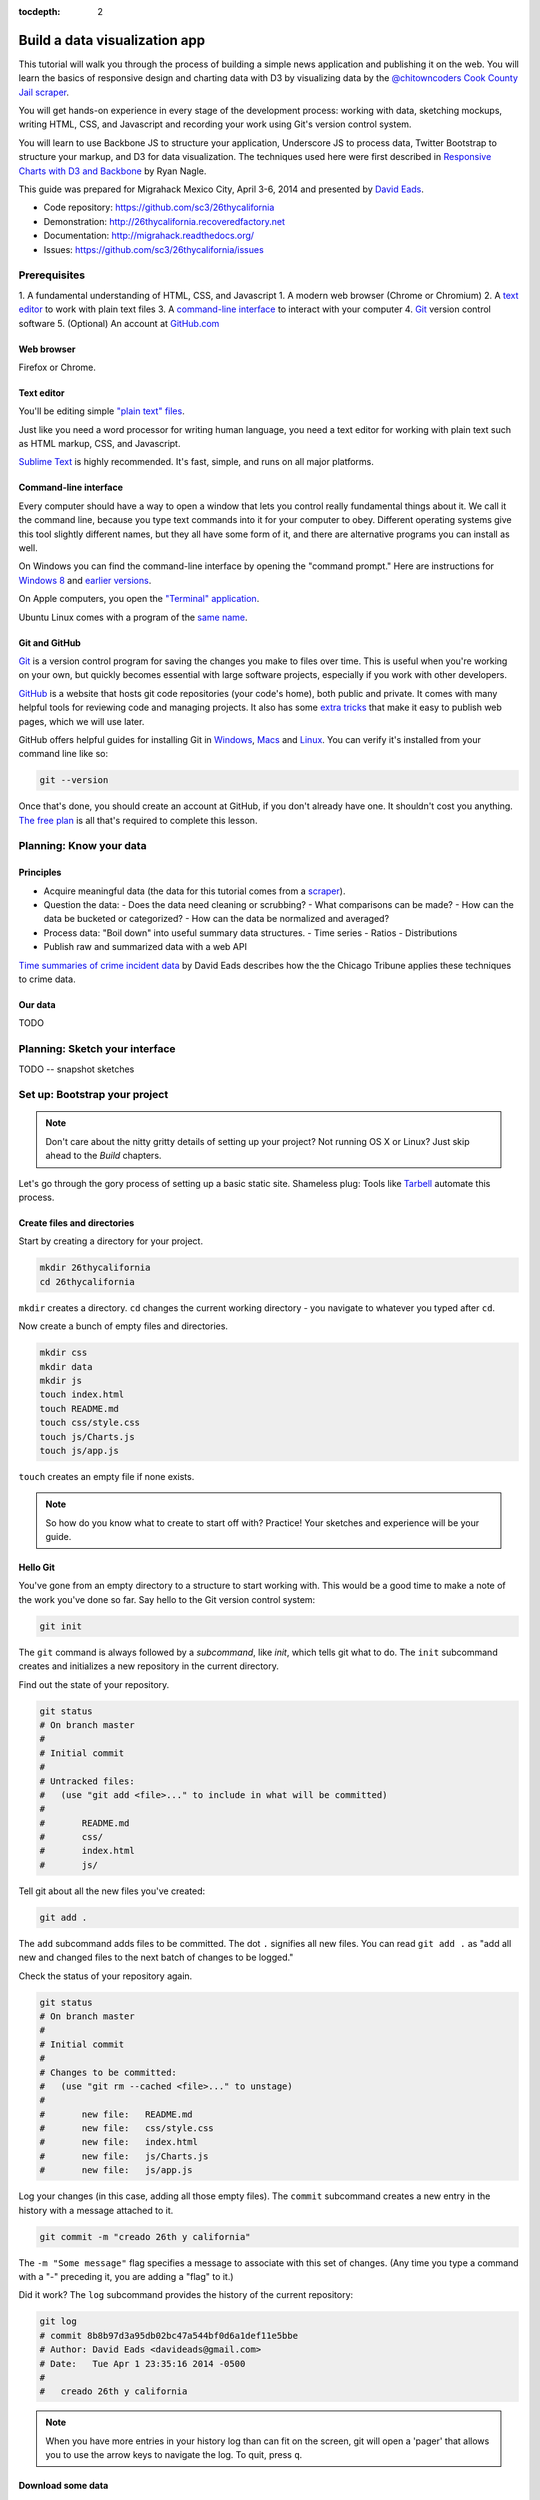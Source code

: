 :tocdepth: 2

==============================
Build a data visualization app
==============================

This tutorial will walk you through the process of building a simple
news application and publishing it on the web. You will learn the basics
of responsive design and charting data with D3 by visualizing data by the
`@chitowncoders <http://twitter.com/chitowncoders/>`_ `Cook
County Jail scraper <https://github.com/sc3/cookcountyjail/>`_.

You will get hands-on experience in every stage of the development process:
working with data, sketching mockups, writing HTML, CSS, and Javascript
and recording your work using Git's version control system. 

You will learn to use Backbone JS to structure your application, Underscore JS
to process data, Twitter Bootstrap to structure your markup, and D3 for 
data visualization. The techniques used here were first described in
`Responsive Charts with D3 and Backbone 
<http://blog.apps.chicagotribune.com/2014/03/07/responsive-charts-with-d3-and-backbone/>`_
by Ryan Nagle.

This guide was prepared for Migrahack Mexico City, April 3-6, 2014 and presented
by `David Eads <http://twitter.com/eads>`_.

* Code repository: `https://github.com/sc3/26thycalifornia <https://github.com/sc3/26thycalifornia>`_
* Demonstration: `http://26thycalifornia.recoveredfactory.net <http://26thycalifornia.recoveredfactory.net>`_
* Documentation: `http://migrahack.readthedocs.org/ <http://migrahack.readthedocs.org/>`_
* Issues: `https://github.com/sc3/26thycalifornia/issues <https://github.com/sc3/26thycalifornia/issues>`_

Prerequisites
=============

1. A fundamental understanding of HTML, CSS, and Javascript
1. A modern web browser (Chrome or Chromium)
2. A `text editor <https://en.wikipedia.org/wiki/Text_editor>`_ to work with plain text files
3. A `command-line interface <https://en.wikipedia.org/wiki/Command-line_interface>`_ to interact with your computer
4. `Git <http://git-scm.com/>`_ version control software
5. (Optional) An account at `GitHub.com <http://www.github.com>`_


Web browser
-----------

Firefox or Chrome. 


Text editor
---------------------

You'll be editing simple `"plain text" files <https://en.wikipedia.org/wiki/Text_file>`_.

Just like you need a word processor for writing human language, you need a text editor
for working with plain text such as HTML markup, CSS, and Javascript.

`Sublime Text <http://www.sublimetext.com/3>`_ is highly recommended. It's fast,
simple, and runs on all major platforms.


Command-line interface
----------------------

Every computer should have a way to open a window that lets you control really fundamental things about it. 
We call it the command line, because you type text commands into it for your computer to obey.  Different operating
systems give this tool slightly different names, but they all have some form of it, and there are
alternative programs you can install as well. 

On Windows you can find the command-line interface by opening the "command prompt." Here are instructions for 
`Windows 8 <http://windows.microsoft.com/en-us/windows/command-prompt-faq#1TC=windows-8>`_ 
and `earlier versions <http://windows.microsoft.com/en-us/windows-vista/open-a-command-prompt-window>`_.

On Apple computers, you open the `"Terminal" application 
<http://blog.teamtreehouse.com/introduction-to-the-mac-os-x-command-line>`_. 

Ubuntu Linux comes with a program of the `same name 
<http://askubuntu.com/questions/38162/what-is-a-terminal-and-how-do-i-open-and-use-it>`_.


Git and GitHub
--------------

`Git <http://git-scm.com/>`_ is a version control program for saving the changes 
you make to files over time. This is useful when you're working on your own, 
but quickly becomes essential with large software projects, especially if you work with other developers. 

`GitHub <https://github.com/>`_ is a website that hosts git code repositories (your code's home), both public and private. It comes
with many helpful tools for reviewing code and managing projects. It also has some 
`extra tricks <http://pages.github.com/>`_ that make it easy to publish web pages, which we will use later. 

GitHub offers helpful guides for installing Git in 
`Windows <https://help.github.com/articles/set-up-git#platform-windows>`_,
`Macs <https://help.github.com/articles/set-up-git#platform-mac>`_ and
`Linux <https://help.github.com/articles/set-up-git#platform-linux>`_. You can verify
it's installed from your command line like so:

.. code-block:: bash

    git --version

Once that's done, you should create an account at GitHub, if you don't already have one.
It shouldn't cost you anything. `The free plan <https://github.com/pricing>`_ 
is all that's required to complete this lesson.


Planning: Know your data
========================

Principles
----------

- Acquire meaningful data (the data for this tutorial comes from a 
  `scraper <https://github.com/sc3/cookcountyjail>`_).
- Question the data:
  - Does the data need cleaning or scrubbing?
  - What comparisons can be made?
  - How can the data be bucketed or categorized?
  - How can the data be normalized and averaged?
- Process data: "Boil down" into useful summary data structures.
  - Time series
  - Ratios
  - Distributions 
- Publish raw and summarized data with a web API

`Time summaries of crime incident data <https://www.dropbox.com/s/m3jlrrld5rnmnpw/time%20summaries%20of%20crime%20incident%20data%20-%20data%20made%20simple%20hackathon%202014.pdf>`_ by David Eads describes how the the Chicago Tribune applies these techniques to crime data.


Our data
--------

TODO


Planning: Sketch your interface
===============================

TODO -- snapshot sketches


Set up: Bootstrap your project
==============================

.. note::

    Don't care about the nitty gritty details of setting up your project?
    Not running OS X or Linux? Just skip ahead to the *Build* chapters. 

Let's go through the gory process of setting up a basic static site. Shameless plug: Tools like
`Tarbell <http://tarbell.tribapps.com>`_ automate this process.

Create files and directories
----------------------------

Start by creating a directory for your project.

.. code-block:: bash

    mkdir 26thycalifornia
    cd 26thycalifornia

``mkdir`` creates a directory. ``cd`` changes the current working directory - you navigate to whatever you typed after ``cd``.

Now create a bunch of empty files and directories.

.. code-block:: bash

    mkdir css
    mkdir data
    mkdir js
    touch index.html
    touch README.md
    touch css/style.css
    touch js/Charts.js
    touch js/app.js

``touch`` creates an empty file if none exists.

.. note::
    So how do you know what to create to start off with? Practice! Your sketches and experience will
    be your guide.

Hello Git 
---------

You've gone from an empty directory to a structure to start working with. This would be a good time
to make a note of the work you've done so far. Say hello to the Git version control system:

.. code-block:: bash

    git init

The ``git`` command is always followed by a *subcommand*, like `init`, which tells git what to do.
The ``init`` subcommand creates and initializes a new repository in the current directory.

Find out the state of your repository.

.. code-block:: bash

    git status
    # On branch master
    #
    # Initial commit
    #
    # Untracked files:
    #   (use "git add <file>..." to include in what will be committed)
    #
    #       README.md
    #       css/
    #       index.html
    #       js/

Tell git about all the new files you've created:

.. code-block:: bash
    
    git add .

The ``add`` subcommand adds files to be committed.
The dot ``.`` signifies all new files. You can read ``git add .``
as "add all new and changed files to the next batch of changes to be logged."

Check the status of your repository again.

.. code-block:: bash

    git status
    # On branch master
    #
    # Initial commit
    #
    # Changes to be committed:
    #   (use "git rm --cached <file>..." to unstage)
    #
    #       new file:   README.md
    #       new file:   css/style.css
    #       new file:   index.html
    #       new file:   js/Charts.js
    #       new file:   js/app.js


Log your changes (in this case, adding all those empty files).  The ``commit`` subcommand 
creates a new entry in the history with a message attached to it. 

.. code-block:: bash

    git commit -m "creado 26th y california"

The ``-m "Some message"`` flag specifies a message to associate with this set of changes. (Any time you type a command with a "-" preceding it, you are adding a "flag" to it.)

Did it work? The ``log`` subcommand provides the history of the current repository:

.. code-block:: bash

    git log
    # commit 8b8b97d3a95db02bc47a544bf0d6a1def11e5bbe
    # Author: David Eads <davideads@gmail.com>
    # Date:   Tue Apr 1 23:35:16 2014 -0500
    #
    #   creado 26th y california 


.. note::

    When you have more entries in your history log than can fit on the screen, git will open a
    'pager' that allows you to use the arrow keys to navigate the log. To quit, press ``q``.


Download some data
------------------

You created a ``data`` directory but didn't ``touch`` any files inside it. Now you need to
get a snapshot of the data from our API.

The `curl` command can download files from the web. In this case we're sending the response to a 
file called ``data/daily_population.json``.

.. code-block:: bash

    curl http://cookcountyjail.recoveredfactory.net/api/2.0/daily_population > data/daily_population.json
    #  % Total    % Received % Xferd  Average Speed   Time    Time     Time  Current
    #                                 Dload  Upload   Total   Spent    Left  Speed
    #100  289k  100  289k    0     0   769k      0 --:--:-- --:--:-- --:--:--  769k
    

You can specify individual files using the `git add` command. You'll use that to add just the file
you downloaded.

.. code-block:: bash

    git add data/daily_population.json 

Now check the status.

.. code-block:: bash

    git status
    # On branch master
    # Changes to be committed:
    #   (use "git reset HEAD <file>..." to unstage)
    #
    #       new file:   data/daily_population.json

And commit.

.. code-block:: bash

    git commit -m "descargar los datos de población diaria"
    # [master 3b36517] descargar los datos de población diaria
    #  1 file changed, 1 insertion(+)
    #  create mode 100644 data/daily_population.json


.. note::

    You may have detected a pattern. You'll want to use ``git add <filename>`` to "stage" your changes,
    ``git status`` to see what you're about commit, and ``git commit -m "your message"`` to log your
    changes.

    That's all the git this tutorial will cover, but you'll use it religiously. You'll skip the ``git status``
    step in subsequent examples. If you ever want to see what you've been up to, just run ``git log``.


index.html: page skeleton
-------------------------

Open ``index.html`` in your text editor and start typing:

.. code-block:: html
    
    <!doctype html>
    <html>

    <head>
      <!-- Título -->
      <!-- Meta -->
      <!-- CSS -->
    </head>

    <body>
      <!-- Introducción -->
      <!-- Navegación -->
      <!-- Contenido -->
      <!-- Bibliotecas de código -->
      <!-- Aplicación -->
    </body>
    </html>

Now commit your changes:

.. code-block:: bash

    git add index.html
    git commit -m "crear la estructura de index.html"


.. note:: 

    You may need to add or change sections of the file later. Your starting point will never be
    perfect, so don't worry about making it perfect. Just be clean and consistent.
    
Each of the commented sections will need content based on our sketches. Let's do this! You'll work top
to bottom, showing only the section of the file you're working on.

.. note::

    You'll notice we're going all out and adding basic social media sharing tags and analytics.


index.html: Title
-----------------

.. code-block:: html
    
      <!-- Título -->
      <title>26th y California</title>
    
.. code-block:: bash

    git add index.html
    git commit -m "incorporar titulo de proyecto"


index.html: Meta
----------------

The meta section includes the favicon link and all ``<meta>`` tags to provide browser and social media directives.

You'll need an image for social media. Happily, `this photo by Eric Allix Rogers <https://www.flickr.com/photos/reallyboring/2855217420/in/photolist-5miJEy-5VukUC-5Zy7ae-6oRFwf-6oRFP5-6uSQYK-6BWtLb-6Ct6as-6GL6MD-6L4B9P-6L8JKu-6MD3Kj-6MD4dy-6T2LBE-79MRog-bvQXLT-af8LuU-eibpcd-bW1JVN-dGxRau-dGxPgd-dGso42-dGxQV7-dGsqdr-dGsmaX-eibp5m-8LvsAS-8AfhiJ-aBnU3R-i8Jizv-ftd9j6-ftsunJ-ftsv8w-ftdaq8-ftda8n-ftswgY-cfwpVo-8mMXLL-dGshR4-dGxKv3-dGskQF-bnNVDk-aeJ1ku-bnNWLZ-8d7z1B-a62iNc-dCwbJu-cgoWvQ-ma895V-a7Z57T-8ebeAH/>`_ is released under a Creative Commons license.

You'll also need a favicon. I made one and posted it online for you to use.

Make the directory and download the files.

.. code-block:: bash

    mkdir img
    curl http://26thycalifornia.recoveredfactory.net/img/favicon.ico >> img/favicon.ico
    curl https://farm4.staticflickr.com/3143/2855217420_643b6f195e_m_d.jpg >> img/guard-tower-small.jpg
    curl https://farm4.staticflickr.com/3143/2855217420_9ac4d87192_o_d.jpg >> img/guard-tower-large.jpg

This time when you use git add, you can specify the whole ``img`` directory:

.. code-block:: bash

    git add img
    git commit -m "incorporar favicon y fotos para facebook"


Add the meta section to your index.html:


.. code-block:: html

      <!-- Meta -->
      <link rel="shortcut icon" href="img/favicon.ico" />
      <meta http-equiv="X-UA-Compatible" content="IE=edge,chrome=1">
      <meta name="viewport" content="width=device-width, initial-scale=1.0, user-scalable=no">
      <meta property="og:url" content="http://26thycalifornia.recoveredfactory.net" />
      <meta property="og:title" content="26th y California" />
      <meta property="og:type" content="website" />
      <meta property="og:image" content="img/guard-tower-small.jpg" />
      <meta property="og:description" content="Investigando datos raspan del Sheriff del Condado de Cook Inmate Locator." />

.. code-block:: bash

    git add index.html
    git commit -m "incorporar metadatos y icono"


index.html: CSS
---------------

Add stylesheet links. Here you load Bootstrap, Font Awesome, the Radley webfont, and our custom stylesheet.
You will also add "shims" in this section, which will make your site work better with older browsers.

.. code-block:: html

      <!-- CSS -->
      <link rel="stylesheet" type="text/css" href="//cdnjs.cloudflare.com/ajax/libs/twitter-bootstrap/3.1.1/css/bootstrap.min.css" />
      <link rel="stylesheet" type="text/css" href="//cdnjs.cloudflare.com/ajax/libs/font-awesome/4.0.3/css/font-awesome.min.css" />
      <link href='http://fonts.googleapis.com/css?family=Radley:400' rel='stylesheet' type='text/css'>
      <link rel="stylesheet" type="text/css" href="css/style.css" />

      <!--[if lt IE 9]>
        <script src="https://oss.maxcdn.com/libs/html5shiv/3.7.0/html5shiv.js"></script>
        <script src="https://oss.maxcdn.com/libs/respond.js/1.4.2/respond.min.js"></script>
      <![endif]-->

.. code-block:: bash

    git add index.html
    git commit -m "incorporar hojas de estilo"


.. note:: 

    This project relies heavily on content delivery network (CDN) versions of popular libraries and
    fonts. If your Internet access is spotty, you'll want to download these files to your computer
    and check them into your repository.


index.html: Analytics
---------------------

When you set up the skeleton, we made a terrible omission. Most real world pages should have some form
of analytics. That's easy enough to fix. Let's add Google analytics to the ``<head> ... </head>``. 

.. code-block:: html

      <!-- Analíticas -->
      <script>
        var _gaq = _gaq || [];
        _gaq.push(['_setAccount', 'UA-XXXXXXX-XX']);
        _gaq.push(['_trackPageview']);

        (function() {
          var ga = document.createElement('script'); ga.type = 'text/javascript'; ga.async = true;
          ga.src = ('https:' == document.location.protocol ? 'https://ssl' : 'http://www') + '.google-analytics.com/ga.js';
          var s = document.getElementsByTagName('script')[0]; s.parentNode.insertBefore(ga, s);
        })();
      </script>

.. code-block:: bash

    git add index.html
    git commit -m "incorporar analíticas"


Interlude: Adding css/style.css
-------------------------------

You've finally made it to the ``<body>``. Before you go much further, dump our handy dandy starter
CSS template into the ``css/style.css`` file. Like the basic HTML page, this is a basic framework
to start working from.

.. code-block:: css

    /* 26th y california css */
    body {
      font-family: "Radley", Georgia, serif;
      font-size: 18px;
      background-color: #eaeaea;
    }

    a { color: #900; }
    a:hover { color: #c00; }

    .pagenav {
      padding: 4px 0;
      margin-bottom: 50px;
    }
    .pagenav.affix {
      width: 100%;
      z-index: 100;
      background-color: #fff;
      border-bottom: 1px solid #aaa;
      height: 40px;
      top: 0;
      left: 0;
    }

    .pagenav .nav { 
      float: none;
      display: inline-block;
      font-size: 24px;
      line-height: 28px;
    }
    .pagenav .nav>li>a {
      padding: 2px 15px;
    }
    .pagenav .nav>li>a:hover, .pagenav .nav>li>a:focus {
      background-color: #fff;
    }

    .box {
        position: relative;
        margin: 15px 0;
        padding: 15px 20px;
        background:#fff;
        -webkit-box-shadow:0 1px 4px rgba(0, 0, 0, 0.3), 0 0 40px rgba(0, 0, 0, 0.1) inset;
           -moz-box-shadow:0 1px 4px rgba(0, 0, 0, 0.3), 0 0 40px rgba(0, 0, 0, 0.1) inset;
                box-shadow:0 1px 4px rgba(0, 0, 0, 0.3), 0 0 40px rgba(0, 0, 0, 0.1) inset;
    }
     
    .box:before {
      content:"";
      position:absolute; 
      z-index:-2;
      top:50%;
      bottom:0;
      left:10px;
      right:10px;
      -webkit-box-shadow:0 0 15px rgba(0,0,0,0.6);
      -moz-box-shadow:0 0 15px rgba(0,0,0,0.6);
      box-shadow:0 0 15px rgba(0,0,0,0.6);
      -moz-border-radius:10px / 100px;
      border-radius:10px / 100px;
    }

    .intro {
      text-align: center;
      border-bottom: 1px solid #bbb;
      padding-bottom: 10px;
      margin: 0 120px 20px 120px;
      font-size: 22px;
    }
    .intro .social-links {
      margin-top: 10px;
      font-size: 29px;
    }
    .intro .social-links a {
      display: inline-block;
    }


    h1.headline { 
      text-align: center;
      margin-top: 20px;
      margin-bottom: 20px;
      font-size: 48px;
      line-height: 60px;
      border-bottom: 1px solid #bbb;
    }

    hr {
      background-color: #ccc;
      border: none;
      height: 1px;
      margin: 40px 0;
    }

    section {
      margin-bottom: 65px;
    }

    .back {
        float: right;
        margin-top: -30px;
        font-size: 14px;
    }

.. code-block:: bash

    git add index.html
    git commit -m "incorporar estilos"


index.html: Add introduction
----------------------------

Add an introduction with social media links and a short credit.

.. code-block:: html

      <!-- Introducción -->
      <div id="top"></div>
      <div class="container">
        <div class="intro">
          <h1 class="headline">26th y California</h1>
          <p>Visualiza los datos de raspado de preso localizador del Sheriff del Condado de Cook</p>
          <p>Desarrollado por <a href="https://github.com/sc3/sc3">Supreme Chi-Town Coding Crew</a></p>
          <div class="social-links text-center">
            <a target="_blank" href="https://www.facebook.com/sharer.php?u=http%3A%2F%2F26thycalifornia.recoveredfactory.net&t=26th+y+California">
              <i class="fa fa-facebook-square"></i>
            </a>
            <a target="_blank" href="https://twitter.com/share?url=http%3A%2F%2F26thycalifornia.recoveredfactory.net&text=26th+y+California">
              <i class="fa fa-twitter-square"></i>
            </a>
            <a target="_blank" href="https://plus.google.com/share?url=http%3A%2F%2F26thycalifornia.recoveredfactory.net">
              <i class="fa fa-google-plus-square"></i>
            </a>
            <a target="_blank" href="http://pinterest.com/pin/create/button/?url=http%3A%2F%2F26thycalifornia.recoveredfactory.net&media=http%3A%2F%2F26thycalifornia.recoveredfactory.net%2Fimg%2Fguard-tower-large.jpg&description=26th+y+California">
              <i class="fa fa-pinterest-square"></i>
            </a>
          </div>
        </div>
      </div>

.. code-block:: bash

    git add index.html
    git commit -m "incorporar introducción"

index.html: Add content placeholders
------------------------------------

You're ready to start adding big sections and seeing things come together. Add some "En construcción"
boxes to the content section.

.. code-block:: html
      
      <!-- Contenido -->
      <div class="container">
        <section id="poblacion-diaria">
          <h1>Población diaria</h1>
          <a href="#top" class="back">Back to top <i class="fa fa-arrow-up"></i></a>
          <div class="box">
            <p><em>En construcción.</em></p>
          </div>
        </section>
        <section id="entrada-y-salida">
          <h1>Entrada y salida</h1>
          <a href="#top" class="back">Back to top <i class="fa fa-arrow-up"></i></a>
          <div class="box">
            <p><em>En construcción.</em></p>
          </div>
        </section>
        <section id="demografia">
          <h1>Demografía</h1>
          <a href="#top" class="back">Back to top <i class="fa fa-arrow-up"></i></a>
          <div class="box">
            <p><em>En construcción.</em></p>
          </div>
        </section>
        <section id="tribuneales">
          <h1>Tribuneales</h1>
          <a href="#top" class="back">Back to top <i class="fa fa-arrow-up"></i></a>
          <div class="box">
            <p><em>En construcción.</em></p>
          </div>
        </section>
        <section id="citacion">
          <h1>Citaciónes</h1>
          <a href="#top" class="back">Back to top <i class="fa fa-arrow-up"></i></a>
          <div class="box">
            <p><em>En construcción.</em></p>
          </div>
        </section>
      </div>


.. code-block:: bash

    git add index.html
    git commit -m "incorporar contenido de la muestra"

index.html: Add footer
----------------------

We almost forgot that we need to attribute the poor photographer who took the guard tower shot. Add
a footer with an attribution link.

.. code-block:: html

  <!-- Pie de pagina -->
  <div class="container">
    <hr/>
    <p class="text-center"><small>"Guard Tower" fotografia del autor Eric Allix Rogers con Creative Commons <a href="https://creativecommons.org/licenses/by-nc-sa/2.0/">Attribution-NonCommercial-ShareAlike 2.0</a></small></p>
  </div>

.. code-block:: bash

    git add index.html
    git commit -m "incorporar pie de pagina"

index.html: Scripts
-------------------

Add libraries and application code in a single commit.

.. code-block:: html

      <!-- Bibliotecas de código -->
      <script src="//cdnjs.cloudflare.com/ajax/libs/jquery/1.10.2/jquery.min.js"></script>
      <script src="//cdnjs.cloudflare.com/ajax/libs/twitter-bootstrap/3.1.1/js/bootstrap.min.js"></script>
      <script src="//cdnjs.cloudflare.com/ajax/libs/underscore.js/1.6.0/underscore-min.js"></script>
      <script src="//cdnjs.cloudflare.com/ajax/libs/backbone.js/1.1.2/backbone-min.js"></script>
      <script src="//cdnjs.cloudflare.com/ajax/libs/d3/3.4.4/d3.min.js"></script>
      <script src="//26thycalifornia/js/ChartView.js"></script>

      <!-- Aplicación -->
      <script src="js/Charts.js"></script>
      <script src="js/app.js"></script>

.. code-block:: bash

    git add index.html
    git commit -m "incorporar bibliotecas de código y aplicacion"

js/app.js: Hello world
----------------------

And last but not least, get the Javascript add running by editing ``js/app.js``:

.. code-block:: javascript

    $(document).ready(function() {
      console.log("hola mundo");
    });

.. code-block:: bash

    git add js/app.js
    git commit -m "hola mundo"



Build: Make a time-series bar chart 
===================================


Build: Summarize data with collection object methods
====================================================


Build: Writing words with data
==============================


Build: Adding chart interaction
===============================







